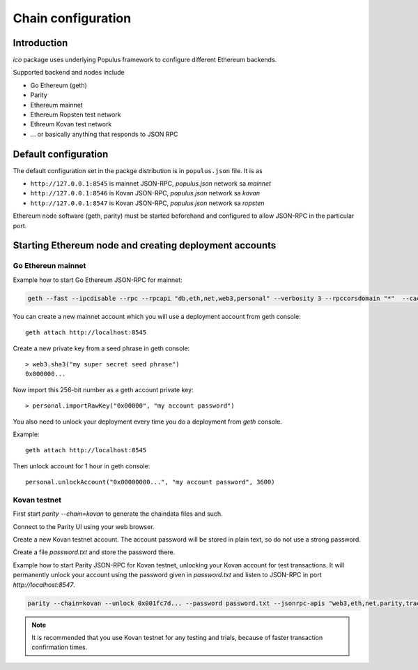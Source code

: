 .. _chain-configuration:

===================
Chain configuration
===================

Introduction
============

*ico* package uses underlying Populus framework to configure different Ethereum backends.

Supported backend and nodes include

* Go Ethereum (geth)

* Parity

* Ethereum mainnet

* Ethereum Ropsten test network

* Ethreum Kovan test network

* ... or basically anything that responds to JSON RPC

Default configuration
=====================

The default configuration set in the packge distribution is in ``populus.json`` file. It is as

* ``http://127.0.0.1:8545`` is mainnet JSON-RPC, `populus.json` network sa `mainnet`

* ``http://127.0.0.1:8546`` is Kovan JSON-RPC, `populus.json` network sa `kovan`

* ``http://127.0.0.1:8547`` is Kovan JSON-RPC, `populus.json` network sa `ropsten`

Ethereum node software (geth, parity) must be started beforehand and configured to allow JSON-RPC in the particular port.

Starting Ethereum node and creating deployment accounts
=======================================================

Go Ethereun mainnet
^^^^^^^^^^^^^^^^^^^

Example how to start Go Ethereum JSON-RPC for mainnet:

.. code-block:: shell

    geth --fast --ipcdisable --rpc --rpcapi "db,eth,net,web3,personal" --verbosity 3 --rpccorsdomain "*"  --cache 2048

You can create a new mainnet account which you will use a deployment account from geth console::

    geth attach http://localhost:8545

Create a new private key from a seed phrase in geth console::

    > web3.sha3("my super secret seed phrase")
    0x000000...

Now import this 256-bit number as a geth account private key::

    > personal.importRawKey("0x00000", "my account password")

You also need to unlock your deployment every time you do a deployment from `geth` console.

Example::

    geth attach http://localhost:8545

Then unlock account for 1 hour in geth console::

    personal.unlockAccount("0x00000000...", "my account password", 3600)


Kovan testnet
^^^^^^^^^^^^^

First start `parity --chain=kovan` to generate the chaindata files and such.

Connect to the Parity UI using your web browser.

Create a new Kovan testnet account. The account password will be stored in plain text, so do not use a strong password.

Create a file `password.txt` and store the password there.

Example how to start Parity JSON-RPC for Kovan testnet, unlocking your Kovan account for test transactions. It will permanently unlock your account using the password given in `password.txt` and listen to JSON-RPC in port `http://localhost:8547`.

.. code-block:: shell

    parity --chain=kovan --unlock 0x001fc7d... --password password.txt --jsonrpc-apis "web3,eth,net,parity,traces,rpc,personal" --jsonrpc-port 8547 --no-ipc --port 30306 --tracing on --allow-ips=public

.. note ::

    It is recommended that you use Kovan testnet for any testing and trials, because of faster transaction confirmation times.



